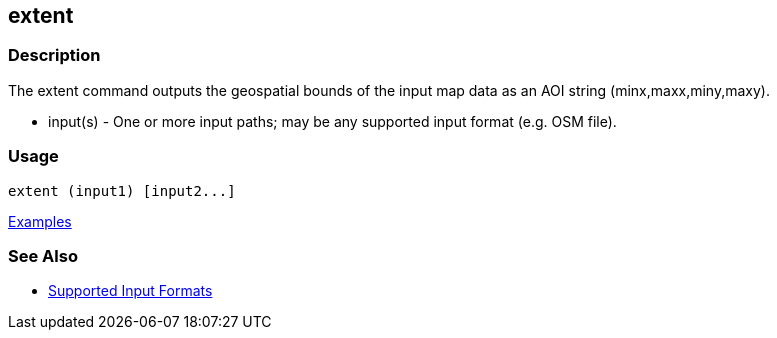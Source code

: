 [[extent]]
== extent

=== Description

The +extent+ command outputs the geospatial bounds of the input map data as an AOI string (minx,maxx,miny,maxy).

* +input(s)+ - One or more input paths; may be any supported input format (e.g. OSM file).

=== Usage

--------------------------------------
extent (input1) [input2...]
--------------------------------------

https://github.com/ngageoint/hootenanny/blob/master/docs/user/CommandLineExamples.asciidoc#display-the-geospatial-extent-of-a-map[Examples]

=== See Also

* https://github.com/ngageoint/hootenanny/blob/master/docs/user/SupportedDataFormats.asciidoc#applying-changes-1[Supported Input Formats]
